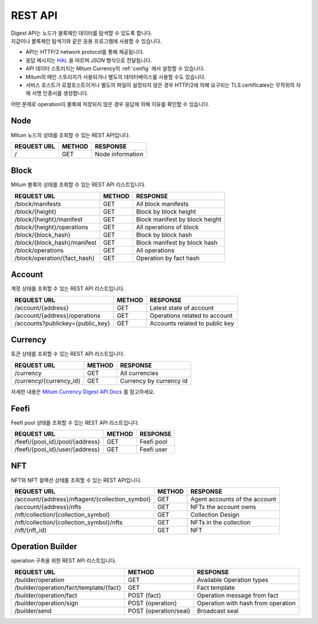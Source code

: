 .. _api:

===================================================
REST API
===================================================

| Digest API는 노드가 블록체인 데이터를 탐색할 수 있도록 합니다.
| 지갑이나 블록체인 탐색기와 같은 응용 프로그램에 사용할 수 있습니다.

* API는 HTTP/2 network protocol를 통해 제공됩니다.
* 응답 메시지는 `HAL <https://datatracker.ietf.org/doc/html/draft-kelly-json-hal-08>`_ 을 따르며 *JSON* 형식으로 전달됩니다.
* API 데이터 스토리지는 Mitum Currency의 :ref:`config` 에서 설정할 수 있습니다.
* Mitum의 메인 스토리지가 사용되거나 별도의 데이터베이스를 사용할 수도 있습니다.
* 서비스 호스트가 로컬호스트이거나 별도의 파일이 설정되지 않은 경우 HTTP/2에 의해 요구되는 TLS certificates는 무작위의 자체 서명 인증서를 생성합니다.

| 어떤 문제로 operation이 블록에 저장되지 않은 경우 응답에 의해 이유를 확인할 수 있습니다.

---------------------------------------------------
Node
---------------------------------------------------

| Mitum 노드의 상태를 조회할 수 있는 REST API입니다.

+----------------------------------------+-----------------------+------------------------------------+
| REQUEST URL                            | METHOD                | RESPONSE                           |
+========================================+=======================+====================================+
| /                                      | GET                   | Node information                   |
+----------------------------------------+-----------------------+------------------------------------+

---------------------------------------------------
Block
---------------------------------------------------

| Mitum 블록의 상태를 조회할 수 있는 REST API 리스트입니다.

+----------------------------------------+-----------------------+------------------------------------+
| REQUEST URL                            | METHOD                | RESPONSE                           |
+========================================+=======================+====================================+
| /block/manifests                       | GET                   | All block manifests                |
+----------------------------------------+-----------------------+------------------------------------+
| /block/{height}                        | GET                   | Block by block height              |
+----------------------------------------+-----------------------+------------------------------------+
| /block/{height}/manifest               | GET                   | Block manifest by block height     |
+----------------------------------------+-----------------------+------------------------------------+
| /block/{height}/operations             | GET                   | All operations of block            |
+----------------------------------------+-----------------------+------------------------------------+
| /block/{block_hash}                    | GET                   | Block by block hash                |
+----------------------------------------+-----------------------+------------------------------------+
| /block/{block_hash}/manifest           | GET                   | Block manifest by block hash       |
+----------------------------------------+-----------------------+------------------------------------+
| /block/operations                      | GET                   | All operations                     |
+----------------------------------------+-----------------------+------------------------------------+
| /block/operation/{fact_hash}           | GET                   | Operation by fact hash             |
+----------------------------------------+-----------------------+------------------------------------+

---------------------------------------------------
Account
---------------------------------------------------

| 계정 상태를 조회할 수 있는 REST API 리스트입니다.

+----------------------------------------+-----------------------+------------------------------------+
| REQUEST URL                            | METHOD                | RESPONSE                           |
+========================================+=======================+====================================+
| /account/{address}                     | GET                   | Latest state of account            |
+----------------------------------------+-----------------------+------------------------------------+
| /account/{address}/operations          | GET                   | Operations related to account      |
+----------------------------------------+-----------------------+------------------------------------+
| /accounts?publickey={public_key}       | GET                   | Accounts related to public key     |
+----------------------------------------+-----------------------+------------------------------------+

---------------------------------------------------
Currency
---------------------------------------------------

| 토큰 상태를 조회할 수 있는 REST API 리스트입니다.

+----------------------------------------+-----------------------+------------------------------------+
| REQUEST URL                            | METHOD                | RESPONSE                           |
+========================================+=======================+====================================+
| /currency                              | GET                   | All currencies                     |
+----------------------------------------+-----------------------+------------------------------------+
| /currency/{currency_id}                | GET                   | Currency by currency id            |
+----------------------------------------+-----------------------+------------------------------------+

| 자세한 내용은 `Mitum Currency Digest API Docs <https://rapidoc.test.protocon.network/>`_ 를 참고하세요.

---------------------------------------------------
Feefi
---------------------------------------------------

| Feefi pool 상태를 조회할 수 있는 REST API 리스트입니다.

+----------------------------------------+-----------------------+------------------------------------+
| REQUEST URL                            | METHOD                | RESPONSE                           |
+========================================+=======================+====================================+
| /feefi/{pool_id}/pool/{address}        | GET                   | Feefi pool                         |
+----------------------------------------+-----------------------+------------------------------------+
| /feefi/{pool_id}/user/{address}        | GET                   | Feefi user                         |
+----------------------------------------+-----------------------+------------------------------------+

---------------------------------------------------
NFT
---------------------------------------------------

| NFT와 NFT 컬랙션 상태를 조회할 수 있는 REST API입니다.

+-------------------------------------------------+-----------------------+---------------------------------+
| REQUEST URL                                     | METHOD                | RESPONSE                        |
+=================================================+=======================+=================================+
| /account/{address}/nftagent/{collection_symbol} | GET                   | Agent accounts of the account   |
+-------------------------------------------------+-----------------------+---------------------------------+
| /account/{address}/nfts                         | GET                   | NFTs the account owns           |
+-------------------------------------------------+-----------------------+---------------------------------+
| /nft/collection/{collection_symbol}             | GET                   | Collection Design               |
+-------------------------------------------------+-----------------------+---------------------------------+
| /nft/collection/{collection_symbol}/nfts        | GET                   | NFTs in the collection          |
+-------------------------------------------------+-----------------------+---------------------------------+
| /nft/{nft_id}                                   | GET                   | NFT                             |
+-------------------------------------------------+-----------------------+---------------------------------+

---------------------------------------------------
Operation Builder
---------------------------------------------------

| operation 구축을 위한 REST API 리스트입니다.

+----------------------------------------+-----------------------+------------------------------------+
| REQUEST URL                            | METHOD                | RESPONSE                           |
+========================================+=======================+====================================+
| /builder/operation                     | GET                   | Available Operation types          |
+----------------------------------------+-----------------------+------------------------------------+
| /builder/operation/fact/template/{fact}| GET                   | Fact template                      |
+----------------------------------------+-----------------------+------------------------------------+
| /builder/operation/fact                | POST {fact}           | Operation message from fact        |
+----------------------------------------+-----------------------+------------------------------------+
| /builder/operation/sign                | POST {operation}      | Operation with hash from operation |
+----------------------------------------+-----------------------+------------------------------------+
| /builder/send                          | POST {operation/seal} | Broadcast seal                     |
+----------------------------------------+-----------------------+------------------------------------+